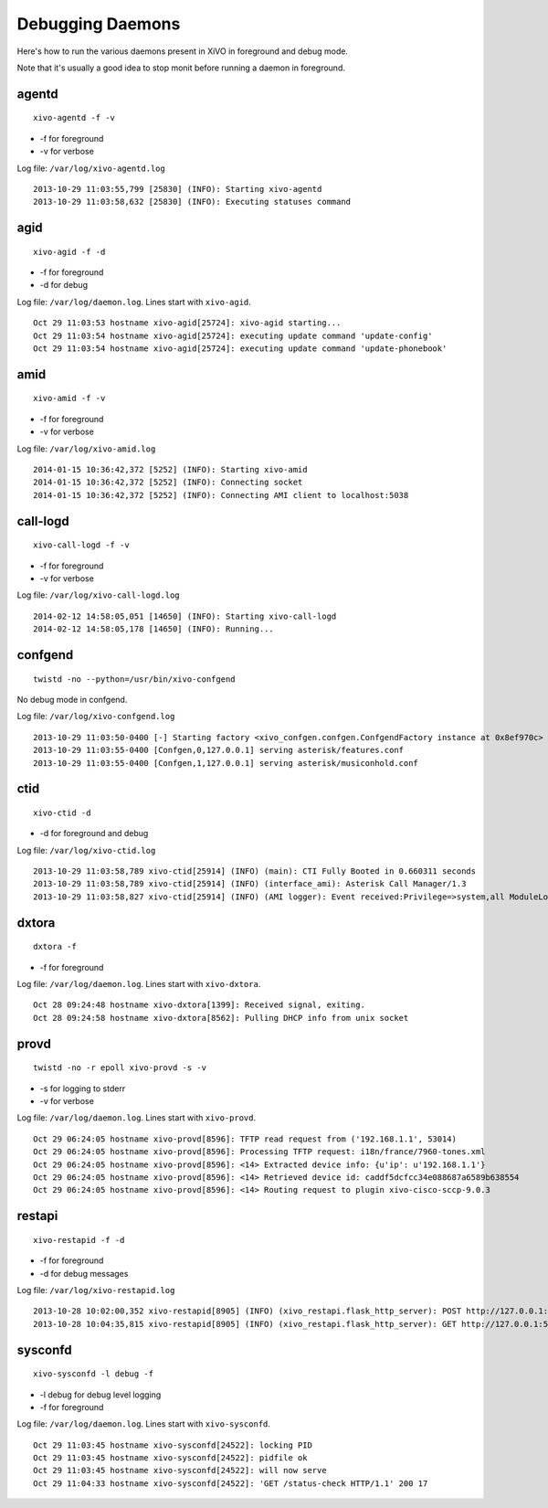 .. _debug-daemons:

*****************
Debugging Daemons
*****************

Here's how to run the various daemons present in XiVO in foreground and debug mode.

Note that it's usually a good idea to stop monit before running a daemon in foreground.


agentd
======

::

   xivo-agentd -f -v

* -f for foreground
* -v for verbose

Log file: ``/var/log/xivo-agentd.log``

::

    2013-10-29 11:03:55,799 [25830] (INFO): Starting xivo-agentd
    2013-10-29 11:03:58,632 [25830] (INFO): Executing statuses command


agid
====

::

   xivo-agid -f -d

* -f for foreground
* -d for debug

Log file: ``/var/log/daemon.log``. Lines start with ``xivo-agid``.

::

    Oct 29 11:03:53 hostname xivo-agid[25724]: xivo-agid starting...
    Oct 29 11:03:54 hostname xivo-agid[25724]: executing update command 'update-config'
    Oct 29 11:03:54 hostname xivo-agid[25724]: executing update command 'update-phonebook'


amid
====

::

   xivo-amid -f -v

* -f for foreground
* -v for verbose

Log file: ``/var/log/xivo-amid.log``

::

    2014-01-15 10:36:42,372 [5252] (INFO): Starting xivo-amid
    2014-01-15 10:36:42,372 [5252] (INFO): Connecting socket
    2014-01-15 10:36:42,372 [5252] (INFO): Connecting AMI client to localhost:5038


call-logd
=========

::

   xivo-call-logd -f -v

* -f for foreground
* -v for verbose

Log file: ``/var/log/xivo-call-logd.log``

::

    2014-02-12 14:58:05,051 [14650] (INFO): Starting xivo-call-logd
    2014-02-12 14:58:05,178 [14650] (INFO): Running...


confgend
========

::

   twistd -no --python=/usr/bin/xivo-confgend

No debug mode in confgend.

Log file: ``/var/log/xivo-confgend.log``

::

    2013-10-29 11:03:50-0400 [-] Starting factory <xivo_confgen.confgen.ConfgendFactory instance at 0x8ef970c>
    2013-10-29 11:03:55-0400 [Confgen,0,127.0.0.1] serving asterisk/features.conf
    2013-10-29 11:03:55-0400 [Confgen,1,127.0.0.1] serving asterisk/musiconhold.conf


ctid
====

::

   xivo-ctid -d

* -d for foreground and debug

Log file: ``/var/log/xivo-ctid.log``

::

    2013-10-29 11:03:58,789 xivo-ctid[25914] (INFO) (main): CTI Fully Booted in 0.660311 seconds
    2013-10-29 11:03:58,789 xivo-ctid[25914] (INFO) (interface_ami): Asterisk Call Manager/1.3
    2013-10-29 11:03:58,827 xivo-ctid[25914] (INFO) (AMI logger): Event received:Privilege=>system,all ModuleLoadStatus=>Done Event=>ModuleLoadReport ModuleCount=>169 ModuleSelection=>All


dxtora
======

::

   dxtora -f

* -f for foreground

Log file: ``/var/log/daemon.log``. Lines start with ``xivo-dxtora``.

::

    Oct 28 09:24:48 hostname xivo-dxtora[1399]: Received signal, exiting.
    Oct 28 09:24:58 hostname xivo-dxtora[8562]: Pulling DHCP info from unix socket


provd
=====

::

   twistd -no -r epoll xivo-provd -s -v

* -s for logging to stderr
* -v for verbose


Log file: ``/var/log/daemon.log``. Lines start with ``xivo-provd``.

::

    Oct 29 06:24:05 hostname xivo-provd[8596]: TFTP read request from ('192.168.1.1', 53014)
    Oct 29 06:24:05 hostname xivo-provd[8596]: Processing TFTP request: i18n/france/7960-tones.xml
    Oct 29 06:24:05 hostname xivo-provd[8596]: <14> Extracted device info: {u'ip': u'192.168.1.1'}
    Oct 29 06:24:05 hostname xivo-provd[8596]: <14> Retrieved device id: caddf5dcfcc34e088687a6589b638554
    Oct 29 06:24:05 hostname xivo-provd[8596]: <14> Routing request to plugin xivo-cisco-sccp-9.0.3


restapi
=======

::

    xivo-restapid -f -d

* -f for foreground
* -d for debug messages

Log file: ``/var/log/xivo-restapid.log``

::

        2013-10-28 10:02:00,352 xivo-restapid[8905] (INFO) (xivo_restapi.flask_http_server): POST http://127.0.0.1:50050/1.1/devices with data {"mac":"00:00:00:00:00:00","template_id":"defaultconfigdevice","description":""} 
        2013-10-28 10:04:35,815 xivo-restapid[8905] (INFO) (xivo_restapi.flask_http_server): GET http://127.0.0.1:50050/1.1/devices


sysconfd
========

::

   xivo-sysconfd -l debug -f

* -l debug for debug level logging
* -f for foreground

Log file: ``/var/log/daemon.log``. Lines start with ``xivo-sysconfd``.

::

    Oct 29 11:03:45 hostname xivo-sysconfd[24522]: locking PID
    Oct 29 11:03:45 hostname xivo-sysconfd[24522]: pidfile ok
    Oct 29 11:03:45 hostname xivo-sysconfd[24522]: will now serve
    Oct 29 11:04:33 hostname xivo-sysconfd[24522]: 'GET /status-check HTTP/1.1' 200 17
